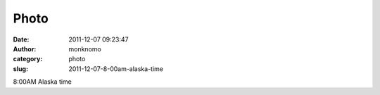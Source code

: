 Photo
#####
:date: 2011-12-07 09:23:47
:author: monknomo
:category: photo
:slug: 2011-12-07-8-00am-alaska-time

|image0|

8:00AM Alaska time

.. |image0| image:: http://31.media.tumblr.com/tumblr_lvuj3nDKkH1r4lov5o1_1280.jpg
